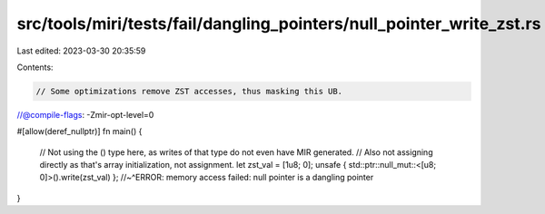 src/tools/miri/tests/fail/dangling_pointers/null_pointer_write_zst.rs
=====================================================================

Last edited: 2023-03-30 20:35:59

Contents:

.. code-block:: rs

    // Some optimizations remove ZST accesses, thus masking this UB.
//@compile-flags: -Zmir-opt-level=0

#[allow(deref_nullptr)]
fn main() {
    // Not using the () type here, as writes of that type do not even have MIR generated.
    // Also not assigning directly as that's array initialization, not assignment.
    let zst_val = [1u8; 0];
    unsafe { std::ptr::null_mut::<[u8; 0]>().write(zst_val) };
    //~^ERROR: memory access failed: null pointer is a dangling pointer
}


